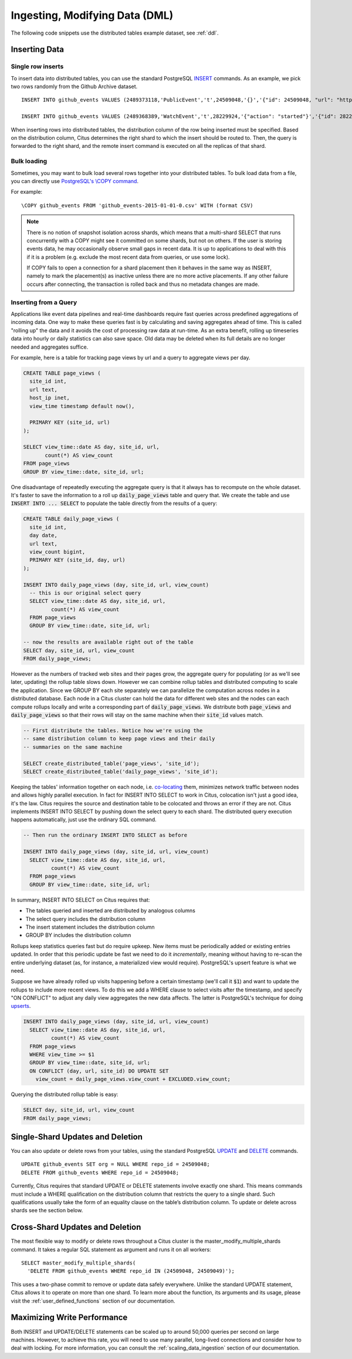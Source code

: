 .. _dml:

Ingesting, Modifying Data (DML)
###############################

The following code snippets use the distributed tables example dataset, see :ref:`ddl`.

Inserting Data
--------------

Single row inserts
$$$$$$$$$$$$$$$$$$

To insert data into distributed tables, you can use the standard PostgreSQL `INSERT <http://www.postgresql.org/docs/9.6/static/sql-insert.html>`_ commands. As an example, we pick two rows randomly from the Github Archive dataset.

::

    INSERT INTO github_events VALUES (2489373118,'PublicEvent','t',24509048,'{}','{"id": 24509048, "url": "https://api.github.com/repos/SabinaS/csee6868", "name": "SabinaS/csee6868"}','{"id": 2955009, "url": "https://api.github.com/users/SabinaS", "login": "SabinaS", "avatar_url": "https://avatars.githubusercontent.com/u/2955009?", "gravatar_id": ""}',NULL,'2015-01-01 00:09:13'); 

    INSERT INTO github_events VALUES (2489368389,'WatchEvent','t',28229924,'{"action": "started"}','{"id": 28229924, "url": "https://api.github.com/repos/inf0rmer/blanket", "name": "inf0rmer/blanket"}','{"id": 1405427, "url": "https://api.github.com/users/tategakibunko", "login": "tategakibunko", "avatar_url": "https://avatars.githubusercontent.com/u/1405427?", "gravatar_id": ""}',NULL,'2015-01-01 00:00:24'); 

When inserting rows into distributed tables, the distribution column of the row being inserted must be specified. Based on the distribution column, Citus determines the right shard to which the insert should be routed to. Then, the query is forwarded to the right shard, and the remote insert command is executed on all the replicas of that shard.

Bulk loading
$$$$$$$$$$$$

Sometimes, you may want to bulk load several rows together into your distributed tables. To bulk load data from a file, you can directly use `PostgreSQL's \\COPY command <http://www.postgresql.org/docs/current/static/app-psql.html#APP-PSQL-META-COMMANDS-COPY>`_.

For example:

::

    \COPY github_events FROM 'github_events-2015-01-01-0.csv' WITH (format CSV)

.. note::

    There is no notion of snapshot isolation across shards, which means that a multi-shard SELECT that runs concurrently with a COPY might see it committed on some shards, but not on others. If the user is storing events data, he may occasionally observe small gaps in recent data. It is up to applications to deal with this if it is a problem (e.g.  exclude the most recent data from queries, or use some lock).

    If COPY fails to open a connection for a shard placement then it behaves in the same way as INSERT, namely to mark the placement(s) as inactive unless there are no more active placements. If any other failure occurs after connecting, the transaction is rolled back and thus no metadata changes are made.

Inserting from a Query
$$$$$$$$$$$$$$$$$$$$$$

Applications like event data pipelines and real-time dashboards require fast queries across predefined aggregations of incoming data. One way to make these queries fast is by calculating and saving aggregates ahead of time. This is called "rolling up" the data and it avoids the cost of processing raw data at run-time. As an extra benefit, rolling up timeseries data into hourly or daily statistics can also save space. Old data may be deleted when its full details are no longer needed and aggregates suffice.

For example, here is a table for tracking page views by url and a query to aggregate views per day.

.. code-block:: postgresql

  CREATE TABLE page_views (
    site_id int,
    url text,
    host_ip inet,
    view_time timestamp default now(),

    PRIMARY KEY (site_id, url)
  );

  SELECT view_time::date AS day, site_id, url,
         count(*) AS view_count
  FROM page_views
  GROUP BY view_time::date, site_id, url;

One disadvantage of repeatedly executing the aggregate query is that it always has to recompute on the whole dataset. It's faster to save the information to a roll up :code:`daily_page_views` table and query that. We create the table and use :code:`INSERT INTO ... SELECT` to populate the table directly from the results of a query:

.. code-block:: postgresql

  CREATE TABLE daily_page_views (
    site_id int,
    day date,
    url text,
    view_count bigint,
    PRIMARY KEY (site_id, day, url)
  );

  INSERT INTO daily_page_views (day, site_id, url, view_count)
    -- this is our original select query
    SELECT view_time::date AS day, site_id, url,
           count(*) AS view_count
    FROM page_views
    GROUP BY view_time::date, site_id, url;

  -- now the results are available right out of the table
  SELECT day, site_id, url, view_count
  FROM daily_page_views;


However as the numbers of tracked web sites and their pages grow, the aggregate query for populating (or as we'll see later, updating) the rollup table slows down. However we can combine rollup tables and distributed computing to scale the application. Since we GROUP BY each site separately we can parallelize the computation across nodes in a distributed database. Each node in a Citus cluster can hold the data for different web sites and the nodes can each compute rollups locally and write a corresponding part of :code:`daily_page_views`. We distribute both :code:`page_views` and :code:`daily_page_views` so that their rows will stay on the same machine when their :code:`site_id` values match.

.. code-block:: postgresql

  -- First distribute the tables. Notice how we're using the
  -- same distribution column to keep page views and their daily
  -- summaries on the same machine

  SELECT create_distributed_table('page_views', 'site_id');
  SELECT create_distributed_table('daily_page_views', 'site_id');

Keeping the tables' information together on each node, i.e. `co-locating <colocation_groups>`_ them, minimizes network traffic between nodes and allows highly parallel execution. In fact for INSERT INTO SELECT to work in Citus, colocation isn't just a good idea, it's the law. Citus requires the source and destination table to be colocated and throws an error if they are not. Citus implements INSERT INTO SELECT by pushing down the select query to each shard. The distributed query execution happens automatically, just use the ordinary SQL command.

.. code-block:: postgresql

  -- Then run the ordinary INSERT INTO SELECT as before

  INSERT INTO daily_page_views (day, site_id, url, view_count)
    SELECT view_time::date AS day, site_id, url,
           count(*) AS view_count
    FROM page_views
    GROUP BY view_time::date, site_id, url;


In summary, INSERT INTO SELECT on Citus requires that:

- The tables queried and inserted are distributed by analogous columns
- The select query includes the distribution column
- The insert statement includes the distribution column
- GROUP BY includes the distribution column

Rollups keep statistics queries fast but do require upkeep. New items must be periodically added or existing entries updated. In order that this periodic update be fast we need to do it *incrementally*, meaning without having to re-scan the entire underlying dataset (as, for instance, a materialized view would require). PostgreSQL's upsert feature is what we need.

Suppose we have already rolled up visits happening before a certain timestamp (we'll call it :code:`$1`) and want to update the rollups to include more recent views. To do this we add a WHERE clause to select visits after the timestamp, and specify "ON CONFLICT" to adjust any daily view aggregates the new data affects. The latter is PostgreSQL's technique for doing `upserts <https://www.postgresql.org/docs/9.5/static/sql-insert.html#SQL-ON-CONFLICT>`_.

.. code-block:: postgresql

  INSERT INTO daily_page_views (day, site_id, url, view_count)
    SELECT view_time::date AS day, site_id, url,
           count(*) AS view_count
    FROM page_views
    WHERE view_time >= $1
    GROUP BY view_time::date, site_id, url;
    ON CONFLICT (day, url, site_id) DO UPDATE SET
      view_count = daily_page_views.view_count + EXCLUDED.view_count;

Querying the distributed rollup table is easy:

.. code-block:: postgresql

  SELECT day, site_id, url, view_count
  FROM daily_page_views;

Single-Shard Updates and Deletion
---------------------------------

You can also update or delete rows from your tables, using the standard PostgreSQL `UPDATE <http://www.postgresql.org/docs/9.6/static/sql-update.html>`_ and `DELETE <http://www.postgresql.org/docs/9.6/static/sql-delete.html>`_ commands.

::

    UPDATE github_events SET org = NULL WHERE repo_id = 24509048;
    DELETE FROM github_events WHERE repo_id = 24509048;


Currently, Citus requires that standard UPDATE or DELETE statements involve exactly one shard. This means commands must include a WHERE qualification on the distribution column that restricts the query to a single shard. Such qualifications usually take the form of an equality clause on the table’s distribution column. To update or delete across shards see the section below.

Cross-Shard Updates and Deletion
--------------------------------

The most flexible way to modify or delete rows throughout a Citus cluster is the master_modify_multiple_shards command. It takes a regular SQL statement as argument and runs it on all workers:

::

  SELECT master_modify_multiple_shards(
    'DELETE FROM github_events WHERE repo_id IN (24509048, 24509049)');

This uses a two-phase commit to remove or update data safely everywhere. Unlike the standard UPDATE statement, Citus allows it to operate on more than one shard. To learn more about the function, its arguments and its usage, please visit the :ref:`user_defined_functions` section of our documentation.

Maximizing Write Performance
----------------------------

Both INSERT and UPDATE/DELETE statements can be scaled up to around 50,000 queries per second on large machines. However, to achieve this rate, you will need to use many parallel, long-lived connections and consider how to deal with locking. For more information, you can consult the :ref:`scaling_data_ingestion` section of our documentation.
